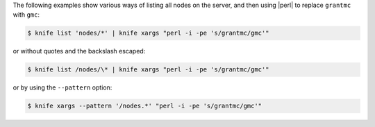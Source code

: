 .. The contents of this file may be included in multiple topics (using the includes directive).
.. The contents of this file should be modified in a way that preserves its ability to appear in multiple topics.


The following examples show various ways of listing all nodes on the server, and then using |perl| to replace ``grantmc`` with ``gmc``:

.. code-block:: bash

   $ knife list 'nodes/*' | knife xargs "perl -i -pe 's/grantmc/gmc'"

or without quotes and the backslash escaped:

.. code-block:: bash

   $ knife list /nodes/\* | knife xargs "perl -i -pe 's/grantmc/gmc'"

or by using the ``--pattern`` option:

.. code-block:: bash

   $ knife xargs --pattern '/nodes.*' "perl -i -pe 's/grantmc/gmc'"
